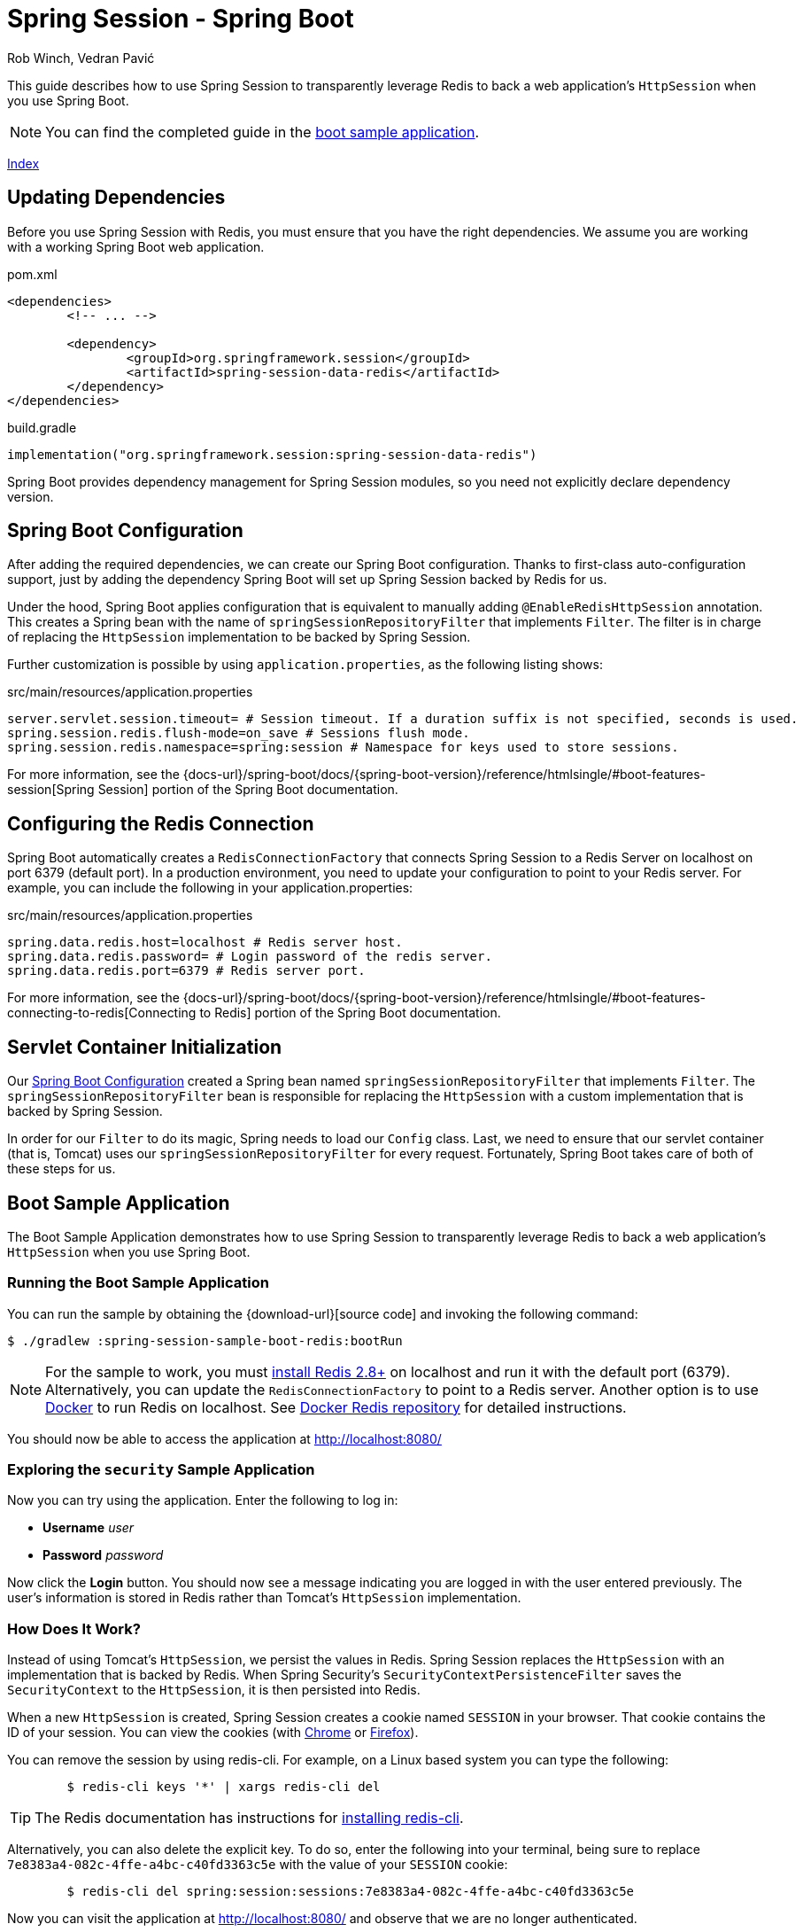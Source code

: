 = Spring Session - Spring Boot
Rob Winch, Vedran Pavić
:stylesdir: ../
:highlightjsdir: ../js/highlight
:docinfodir: guides

This guide describes how to use Spring Session to transparently leverage Redis to back a web application's `HttpSession` when you use Spring Boot.

NOTE: You can find the completed guide in the <<boot-sample, boot sample application>>.

[#index-link]
link:../index.html[Index]

== Updating Dependencies

Before you use Spring Session with Redis, you must ensure that you have the right dependencies.
We assume you are working with a working Spring Boot web application.

====
.pom.xml
[source,xml,role="primary"]
[subs="verbatim,attributes"]
----
<dependencies>
	<!-- ... -->

	<dependency>
		<groupId>org.springframework.session</groupId>
		<artifactId>spring-session-data-redis</artifactId>
	</dependency>
</dependencies>
----

.build.gradle
[source,groovy,role="secondary"]
----
implementation("org.springframework.session:spring-session-data-redis")
----
====

Spring Boot provides dependency management for Spring Session modules, so you need not explicitly declare dependency version.

[[boot-spring-configuration]]
== Spring Boot Configuration

After adding the required dependencies, we can create our Spring Boot configuration.
Thanks to first-class auto-configuration support, just by adding the dependency Spring Boot will set up Spring Session backed by Redis for us.

Under the hood, Spring Boot applies configuration that is equivalent to manually adding `@EnableRedisHttpSession` annotation.
This creates a Spring bean with the name of `springSessionRepositoryFilter` that implements `Filter`.
The filter is in charge of replacing the `HttpSession` implementation to be backed by Spring Session.

Further customization is possible by using `application.properties`, as the following listing shows:

====
.src/main/resources/application.properties
----
server.servlet.session.timeout= # Session timeout. If a duration suffix is not specified, seconds is used.
spring.session.redis.flush-mode=on_save # Sessions flush mode.
spring.session.redis.namespace=spring:session # Namespace for keys used to store sessions.
----
====

For more information, see the {docs-url}/spring-boot/docs/{spring-boot-version}/reference/htmlsingle/#boot-features-session[Spring Session] portion of the Spring Boot documentation.

[[boot-redis-configuration]]
== Configuring the Redis Connection

Spring Boot automatically creates a `RedisConnectionFactory` that connects Spring Session to a Redis Server on localhost on port 6379 (default port).
In a production environment, you need to update your configuration to point to your Redis server.
For example, you can include the following in your application.properties:

====
.src/main/resources/application.properties
----
spring.data.redis.host=localhost # Redis server host.
spring.data.redis.password= # Login password of the redis server.
spring.data.redis.port=6379 # Redis server port.
----
====

For more information, see the {docs-url}/spring-boot/docs/{spring-boot-version}/reference/htmlsingle/#boot-features-connecting-to-redis[Connecting to Redis] portion of the Spring Boot documentation.

[[boot-servlet-configuration]]
== Servlet Container Initialization

Our <<boot-spring-configuration,Spring Boot Configuration>> created a Spring bean named `springSessionRepositoryFilter` that implements `Filter`.
The `springSessionRepositoryFilter` bean is responsible for replacing the `HttpSession` with a custom implementation that is backed by Spring Session.

In order for our `Filter` to do its magic, Spring needs to load our `Config` class.
Last, we need to ensure that our servlet container (that is, Tomcat) uses our `springSessionRepositoryFilter` for every request.
Fortunately, Spring Boot takes care of both of these steps for us.

[[boot-sample]]
== Boot Sample Application

The Boot Sample Application demonstrates how to use Spring Session to transparently leverage Redis to back a web application's `HttpSession` when you use Spring Boot.

[[boot-running]]
=== Running the Boot Sample Application

You can run the sample by obtaining the {download-url}[source code] and invoking the following command:

====
----
$ ./gradlew :spring-session-sample-boot-redis:bootRun
----
====

NOTE: For the sample to work, you must https://redis.io/download[install Redis 2.8+] on localhost and run it with the default port (6379).
Alternatively, you can update the `RedisConnectionFactory` to point to a Redis server.
Another option is to use https://www.docker.com/[Docker] to run Redis on localhost. See https://hub.docker.com/_/redis/[Docker Redis repository] for detailed instructions.

You should now be able to access the application at http://localhost:8080/

[[boot-explore]]
=== Exploring the `security` Sample Application

Now you can try using the application. Enter the following to log in:

* *Username* _user_
* *Password* _password_

Now click the *Login* button.
You should now see a message indicating you are logged in with the user entered previously.
The user's information is stored in Redis rather than Tomcat's `HttpSession` implementation.

[[boot-how]]
=== How Does It Work?

Instead of using Tomcat's `HttpSession`, we persist the values in Redis.
Spring Session replaces the `HttpSession` with an implementation that is backed by Redis.
When Spring Security's `SecurityContextPersistenceFilter` saves the `SecurityContext` to the `HttpSession`, it is then persisted into Redis.

When a new `HttpSession` is created, Spring Session creates a cookie named `SESSION` in your browser.
That cookie contains the ID of your session.
You can view the cookies (with https://developers.google.com/web/tools/chrome-devtools/manage-data/cookies[Chrome] or https://developer.mozilla.org/en-US/docs/Tools/Storage_Inspector[Firefox]).

You can remove the session by using redis-cli.
For example, on a Linux based system you can type the following:

====
----
	$ redis-cli keys '*' | xargs redis-cli del
----
====

TIP: The Redis documentation has instructions for https://redis.io/topics/quickstart[installing redis-cli].

Alternatively, you can also delete the explicit key.
To do so, enter the following into your terminal, being sure to replace `7e8383a4-082c-4ffe-a4bc-c40fd3363c5e` with the value of your `SESSION` cookie:

====
----
	$ redis-cli del spring:session:sessions:7e8383a4-082c-4ffe-a4bc-c40fd3363c5e
----
====

Now you can visit the application at http://localhost:8080/ and observe that we are no longer authenticated.
